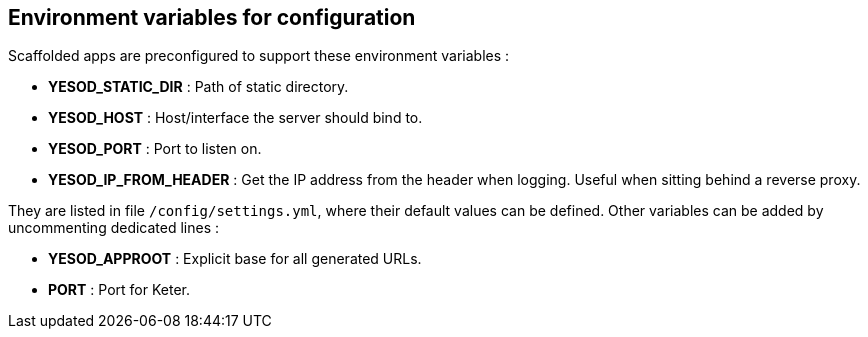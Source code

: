 == Environment variables for configuration

Scaffolded apps are preconfigured to support these environment variables :

- *YESOD_STATIC_DIR*     : Path of static directory.
- *YESOD_HOST*           : Host/interface the server should bind to.
- *YESOD_PORT*           : Port to listen on.
- *YESOD_IP_FROM_HEADER* : Get the IP address from the header when logging. Useful when sitting behind a reverse proxy.

They are listed in file `/config/settings.yml`, where their default values can be defined.
Other variables can be added by uncommenting dedicated lines :

- *YESOD_APPROOT* : Explicit base for all generated URLs.
- *PORT*          : Port for Keter.

